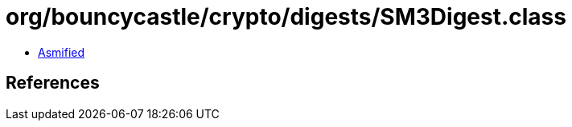 = org/bouncycastle/crypto/digests/SM3Digest.class

 - link:SM3Digest-asmified.java[Asmified]

== References

